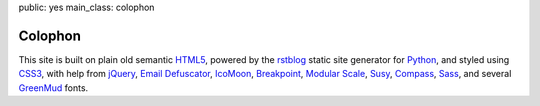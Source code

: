 public: yes
main_class: colophon


Colophon
========

This site is built on plain old semantic `HTML5`_,
powered by the `rstblog`_ static site generator for `Python`_,
and styled using `CSS3`_,
with help from `jQuery`_,
`Email Defuscator`_,
`IcoMoon`_,
`Breakpoint`_,
`Modular Scale`_,
`Susy`_,
`Compass`_,
`Sass`_,
and several `GreenMud`_ fonts.

.. _HTML5: http://www.w3.org/TR/html5/
.. _rstblog: https://github.com/mitsuhiko/rstblog/
.. _Python: http://www.python.org
.. _CSS3: http://www.w3.org/TR/css-2010/
.. _jQuery: http://www.jquery.com/
.. _Email Defuscator: http://www.jquery-plugins.info/email-defuscator-00012634.htm
.. _IcoMoon: http://keyamoon.com/icomoon/
.. _Breakpoint: http://breakpoint-sass.com/
.. _Modular Scale: https://github.com/Team-Sass/modular-scale
.. _Susy: http://susy.oddbird.net/
.. _Compass: http://compass-style.org/
.. _Sass: http://sass-lang.com/
.. _GreenMud: http://greengreenmud.com/
